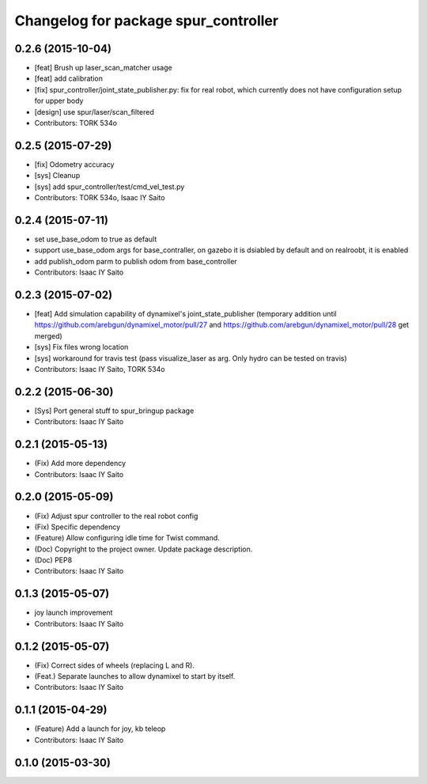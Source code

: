 ^^^^^^^^^^^^^^^^^^^^^^^^^^^^^^^^^^^^^
Changelog for package spur_controller
^^^^^^^^^^^^^^^^^^^^^^^^^^^^^^^^^^^^^

0.2.6 (2015-10-04)
------------------
* [feat] Brush up laser_scan_matcher usage
* [feat] add calibration
* [fix] spur_controller/joint_state_publisher.py: fix for real robot, which currently does not have configuration setup for upper body
* [design] use spur/laser/scan_filtered
* Contributors: TORK 534o

0.2.5 (2015-07-29)
------------------
* [fix] Odometry accuracy
* [sys] Cleanup
* [sys] add spur_controller/test/cmd_vel_test.py
* Contributors: TORK 534o, Isaac IY Saito

0.2.4 (2015-07-11)
------------------
* set use_base_odom to true as default
* support use_base_odom args for base_contraller, on gazebo it is dsiabled by default and on realroobt, it is enabled
* add publish_odom parm to publish odom from base_controller
* Contributors: Isaac IY Saito

0.2.3 (2015-07-02)
------------------
* [feat] Add simulation capability of dynamixel's joint_state_publisher (temporary addition until https://github.com/arebgun/dynamixel_motor/pull/27 and https://github.com/arebgun/dynamixel_motor/pull/28 get merged)
* [sys] Fix files wrong location
* [sys] workaround for travis test (pass visualize_laser as arg. Only hydro can be tested on travis)
* Contributors: Isaac IY Saito, TORK 534o

0.2.2 (2015-06-30)
------------------
* [Sys] Port general stuff to spur_bringup package
* Contributors: Isaac IY Saito

0.2.1 (2015-05-13)
------------------
* (Fix) Add more dependency
* Contributors: Isaac IY Saito

0.2.0 (2015-05-09)
------------------
* (Fix) Adjust spur controller to the real robot config
* (Fix) Specific dependency
* (Feature) Allow configuring idle time for Twist command.
* (Doc) Copyright to the project owner. Update package description.
* (Doc) PEP8
* Contributors: Isaac IY Saito

0.1.3 (2015-05-07)
------------------
* joy launch improvement
* Contributors: Isaac IY Saito

0.1.2 (2015-05-07)
------------------
* (Fix) Correct sides of wheels (replacing L and R).
* (Feat.) Separate launches to allow dynamixel to start by itself.
* Contributors: Isaac IY Saito

0.1.1 (2015-04-29)
------------------
* (Feature) Add a launch for joy, kb teleop
* Contributors: Isaac IY Saito

0.1.0 (2015-03-30)
------------------
